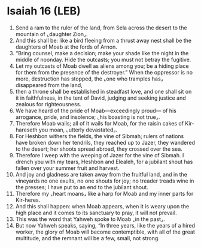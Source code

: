 * Isaiah 16 (LEB)
:PROPERTIES:
:ID: LEB/23-ISA16
:END:

1. Send a ram to the ruler of the land, from Sela across the desert to the mountain of ⌞daughter Zion⌟.
2. And this shall be: like a bird fleeing from a thrust away nest shall be the daughters of Moab at the fords of Arnon.
3. “Bring counsel, make a decision; make your shade like the night in the middle of noonday. Hide the outcasts; you must not betray the fugitive.
4. Let my outcasts of Moab dwell as aliens among you; be a hiding place for them from the presence of the destroyer.” When the oppressor is no more, destruction has stopped, the ⌞one who tramples has⌟ disappeared from the land,
5. then a throne shall be established in steadfast love, and one shall sit on it in faithfulness, in the tent of David, judging and seeking justice and zealous for righteousness.
6. We have heard of the pride of Moab—exceedingly proud— of his arrogance, pride, and insolence; ⌞his boasting is not true⌟.
7. Therefore Moab wails; all of it wails for Moab, for the raisin cakes of Kir-hareseth you moan, ⌞utterly devastated⌟.
8. For Heshbon withers the fields, the vine of Sibmah; rulers of nations have broken down her tendrils, they reached up to Jazer, they wandered to the desert; her shoots spread abroad, they crossed over the sea.
9. Therefore I weep with the weeping of Jazer for the vine of Sibmah. I drench you with my tears, Heshbon and Elealeh, for a jubilant shout has fallen over your summer fruit and harvest.
10. And joy and gladness are taken away from the fruitful land, and in the vineyards no one exults, no one shouts for joy; no treader treads wine in the presses; I have put to an end to the jubilant shout.
11. Therefore my ⌞heart moans⌟ like a harp for Moab and my inner parts for Kir-heres.
12. And this shall happen: when Moab appears, when it is weary upon the high place and it comes to its sanctuary to pray, it will not prevail.
13. This was the word that Yahweh spoke to Moab ⌞in the past⌟.
14. But now Yahweh speaks, saying, “In three years, like the years of a hired worker, the glory of Moab will become contemptible, with all of the great multitude, and the remnant will be a few, small, not strong.

